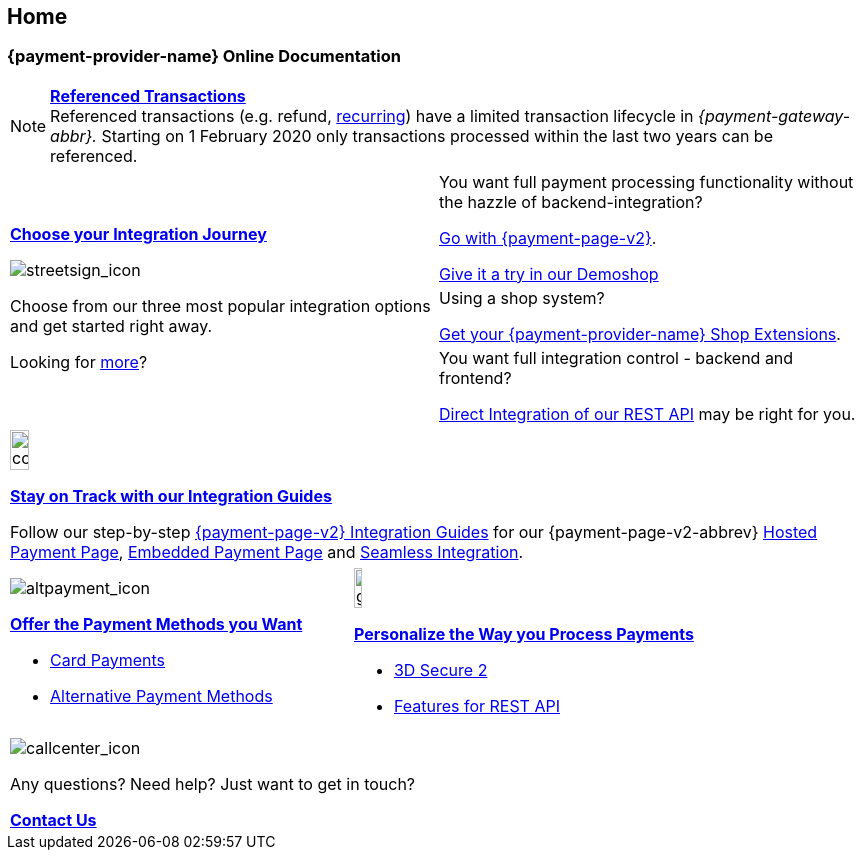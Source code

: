 [#Home]
== Home

[#Home_{payment-provider-name}PaymentGateway]
[discrete]
=== {payment-provider-name} Online Documentation

[NOTE]
====
<<GeneralPlatformFeatures_ReferencingTransaction, *Referenced Transactions*>> +
Referenced transactions (e.g. refund, <<GeneralPlatformFeatures_Transactions_Recurring, recurring>>) have a limited transaction lifecycle in _{payment-gateway-abbr}._ Starting on 1 February 2020 only transactions processed within the last two years can be referenced.
====

[cols=",", stripes=none]
|===
.3+a|<<GeneralIntegrationOptions, *Choose your Integration Journey*>>

image::images/icons/streetsign.png[streetsign_icon]

Choose from our three most popular integration options and get started right away.

Looking for <<GeneralIntegrationOptions, more>>?
 
|You want full payment processing functionality without the hazzle of backend-integration? 

<<PPv2, Go with {payment-page-v2}>>.

https://demoshop-test.wirecard.com/demoshop/#/cart?merchant_account_id=ab62ea6e-ba97-48ef-b3bc-bf0319e09d78[Give it a try in our Demoshop]

|Using a shop system?

<<ShopSystems, Get your {payment-provider-name} Shop Extensions>>.


|You want full integration control - backend and frontend? 

<<RestApi, Direct Integration of our REST API>> may be right for you. 
|===

//-

[cols="", stripes=none]
|===
a|image::images/icons/compass.png[compass, width=15%]
<<IntegrationGuides, *Stay on Track with our Integration Guides*>>

Follow our step-by-step <<IntegrationGuides_WPP_v2, {payment-page-v2} Integration Guides>> for our {payment-page-v2-abbrev} <<PaymentPageSolutions_PPv2_HPP_Integration, Hosted Payment Page>>, <<PaymentPageSolutions_PPv2_EPP_Integration, Embedded Payment Page>> and <<PPv2_Seamless_Integration, Seamless Integration>>.
|===

//-

[cols=",", stripes=none]
|===

a|image::images/icons/altpayment.png[altpayment_icon] 
<<PaymentMethods, *Offer the Payment Methods you Want*>>

* <<CC_Main, Card Payments>>
* <<PaymentMethods, Alternative Payment Methods>>

a|image::images/icons/gear.png[gear_icon, width=15%]
<<PaymentProcessing, *Personalize the Way you Process Payments*>>

* <<CreditCard_3DS2, 3D Secure 2>>
* <<GeneralPlatformFeatures, Features for REST API>>
|===

//-

[cols="", stripes=none]
|===
a|image::images/icons/callcenter.png[callcenter_icon]
Any questions? Need help? Just want to get in touch?

<<ContactUs, *Contact Us*>>
|===

//-